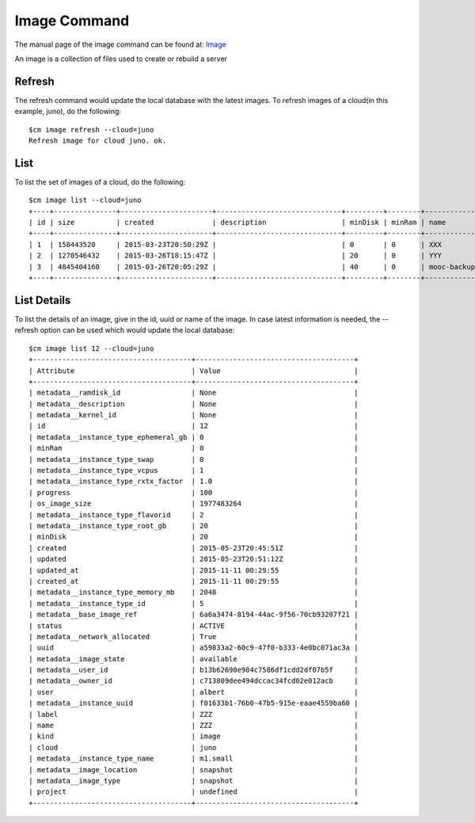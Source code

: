 Image Command
======================================================================

The manual page of the image command can be found at: `Image
<../man/man.html#image>`_

An image is a collection of files used to create or rebuild a server

Refresh
----------------------------------------------------------------------

The refresh command would update the local database with the latest images.
To refresh images of a cloud(in this example, juno), do the following::

    $cm image refresh --cloud=juno
    Refresh image for cloud juno. ok.

List
----------------------------------------------------------------------

To list the set of images of a cloud, do the following::

    $cm image list --cloud=juno
    +----+---------------+----------------------+------------------------------+---------+--------+-----------------------------------------+----------+--------+----------------------+
    | id | size          | created              | description                  | minDisk | minRam | name                                    | progress | status | updated              |
    +----+---------------+----------------------+------------------------------+---------+--------+-----------------------------------------+----------+--------+----------------------+
    | 1  | 158443520     | 2015-03-23T20:50:29Z |                              | 0       | 0      | XXX                                     | 100      | ACTIVE | 2015-03-23T20:50:33Z |
    | 2  | 1270546432    | 2015-03-26T18:15:47Z |                              | 20      | 0      | YYY                                     | 100      | ACTIVE | 2015-03-26T18:17:41Z |
    | 3  | 4845404160    | 2015-03-26T20:05:29Z |                              | 40      | 0      | mooc-backup                             | 100      | ACTIVE | 2015-03-27T20:57:02Z |
    +----+---------------+----------------------+------------------------------+---------+--------+-----------------------------------------+----------+--------+----------------------+

List Details
----------------------------------------------------------------------

To list the details of an image, give in the id, uuid or name of the image. In case latest information is needed,
the --refresh option can be used which would update the local database::


    $cm image list 12 --cloud=juno
    +--------------------------------------+--------------------------------------+
    | Attribute                            | Value                                |
    +--------------------------------------+--------------------------------------+
    | metadata__ramdisk_id                 | None                                 |
    | metadata__description                | None                                 |
    | metadata__kernel_id                  | None                                 |
    | id                                   | 12                                   |
    | metadata__instance_type_ephemeral_gb | 0                                    |
    | minRam                               | 0                                    |
    | metadata__instance_type_swap         | 0                                    |
    | metadata__instance_type_vcpus        | 1                                    |
    | metadata__instance_type_rxtx_factor  | 1.0                                  |
    | progress                             | 100                                  |
    | os_image_size                        | 1977483264                           |
    | metadata__instance_type_flavorid     | 2                                    |
    | metadata__instance_type_root_gb      | 20                                   |
    | minDisk                              | 20                                   |
    | created                              | 2015-05-23T20:45:51Z                 |
    | updated                              | 2015-05-23T20:51:12Z                 |
    | updated_at                           | 2015-11-11 00:29:55                  |
    | created_at                           | 2015-11-11 00:29:55                  |
    | metadata__instance_type_memory_mb    | 2048                                 |
    | metadata__instance_type_id           | 5                                    |
    | metadata__base_image_ref             | 6a6a3474-8194-44ac-9f56-70cb93207f21 |
    | status                               | ACTIVE                               |
    | metadata__network_allocated          | True                                 |
    | uuid                                 | a59833a2-60c9-47f0-b333-4e0bc071ac3a |
    | metadata__image_state                | available                            |
    | metadata__user_id                    | b13b62690e984c7586df1cdd2df07b5f     |
    | metadata__owner_id                   | c713809dee494dccac34fcd02e012acb     |
    | user                                 | albert                               |
    | metadata__instance_uuid              | f01633b1-76b0-47b5-915e-eaae4559ba60 |
    | label                                | ZZZ                                  |
    | name                                 | ZZZ                                  |
    | kind                                 | image                                |
    | cloud                                | juno                                 |
    | metadata__instance_type_name         | m1.small                             |
    | metadata__image_location             | snapshot                             |
    | metadata__image_type                 | snapshot                             |
    | project                              | undefined                            |
    +--------------------------------------+--------------------------------------+


